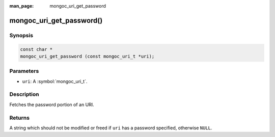 :man_page: mongoc_uri_get_password

mongoc_uri_get_password()
=========================

Synopsis
--------

.. code-block:: c

  const char *
  mongoc_uri_get_password (const mongoc_uri_t *uri);

Parameters
----------

* ``uri``: A :symbol:`mongoc_uri_t`.

Description
-----------

Fetches the password portion of an URI.

Returns
-------

A string which should not be modified or freed if ``uri`` has a password specified, otherwise ``NULL``.

